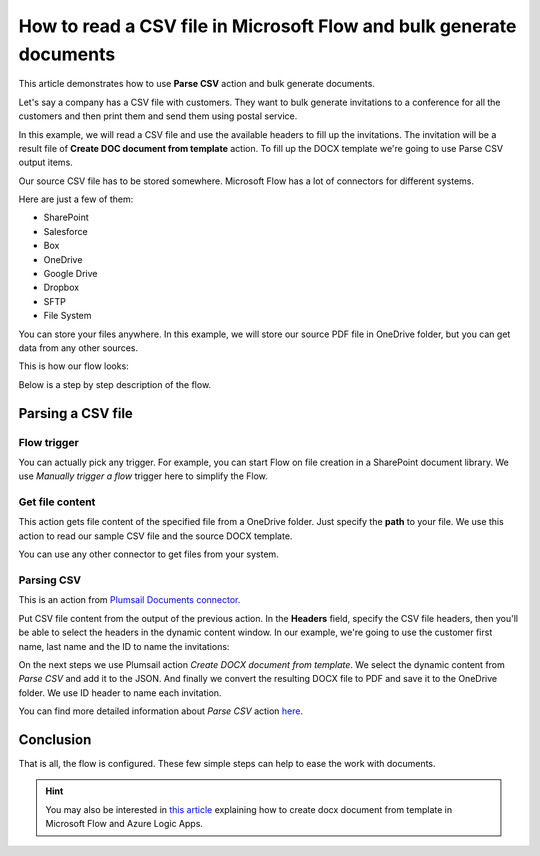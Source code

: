 How to read a CSV file in Microsoft Flow and bulk generate documents
=============================================================

This article demonstrates how to use **Parse CSV** action and bulk generate documents.

Let's say a company has a CSV file with customers. They want to bulk generate invitations 
to a conference for all the customers and then print them and send them using postal service.

In this example, we will read a CSV file and use the available headers to fill up the invitations.
The invitation will be a result file of **Create DOC document from template** action. 
To fill up the DOCX template we're going to use Parse CSV output items.

Our source CSV file has to be stored somewhere. Microsoft Flow has a lot of connectors for different systems.

Here are just a few of them:

- SharePoint
- Salesforce
- Box
- OneDrive
- Google Drive
- Dropbox
- SFTP
- File System

You can store your files anywhere. In this example, we will store our source PDF file in OneDrive folder, but you can get data from any other sources. 

This is how our flow looks:

.. image:: ../../../_static/img/flow/how-tos/parse-csv.png
   :alt: Parse CSV flow

Below is a step by step description of the flow.

Parsing a CSV file
--------------------

Flow trigger
~~~~~~~~~~~~

You can actually pick any trigger. For example, you can start Flow on file creation in a SharePoint document library. We use *Manually trigger a flow* trigger here to simplify the Flow.

Get file content
~~~~~~~~~~~~~~~~

This action gets file content of the specified file from a OneDrive folder. 
Just specify the  **path** to your file. We use this action to read our sample CSV file and the source DOCX template.

You can use any other connector to get files from your system.

Parsing CSV
~~~~~~~~~

This is an action from `Plumsail Documents connector <https://plumsail.com/documents/>`_.

Put CSV file content from the output of the previous action. 
In the **Headers** field, specify the CSV file headers, then you'll be able to select the headers in the dynamic content window.
In our example, we're going to use the customer first name, last name and the ID to name the invitations:

.. image:: ../../../_static/img/flow/how-tos/parse-csv-action.png
   :alt: Parse CSV action

.. image:: ../../../_static/img/flow/how-tos/parse-csv-dynamic-content.png
   :alt: Parse CSV dynamic content

On the next steps we use Plumsail action *Create DOCX document from template*. 
We select the dynamic content from *Parse CSV* and add it to the JSON.
And finally we convert the resulting DOCX file to PDF and save it to the OneDrive folder. We use ID header to name each invitation.

.. image:: ../../../_static/img/flow/how-tos/create-invitation.png
   :alt: Create docx, convert and save

You can find more detailed information about *Parse CSV* action `here <https://plumsail.com/docs/actions/v1.x/flow/actions/document-processing.html#parse-csv>`_.


Conclusion
----------

That is all, the flow is configured. These few simple steps can help to ease the work with documents.

.. hint::
  You may also be interested in `this article <https://plumsail.com/docs/actions/v1.x/flow/how-tos/documents/create-docx-from-template.html.html>`_ explaining how to create docx document from template in Microsoft Flow and Azure Logic Apps.